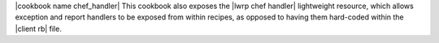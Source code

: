 .. The contents of this file are included in multiple topics.
.. This file should not be changed in a way that hinders its ability to appear in multiple documentation sets.

|cookbook name chef_handler| This cookbook also exposes the |lwrp chef handler| lightweight resource, which allows exception and report handlers to be exposed from within recipes, as opposed to having them hard-coded within the |client rb| file.